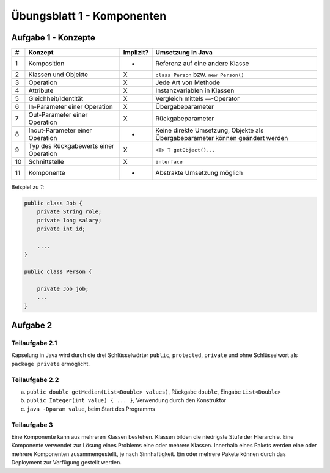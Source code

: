 Übungsblatt 1 - Komponenten
===========================

Aufgabe 1 - Konzepte
--------------------

+----+---------------------------------------+-----------+-------------------------------------------------------------------------------+
| #  | Konzept                               | Implizit? | Umsetzung in Java                                                             |
+====+=======================================+===========+===============================================================================+
| 1  | Komposition                           | -         | Referenz auf eine andere Klasse                                               |
+----+---------------------------------------+-----------+-------------------------------------------------------------------------------+
| 2  | Klassen und Objekte                   | X         | ``class Person`` bzw. ``new Person()``                                        |
+----+---------------------------------------+-----------+-------------------------------------------------------------------------------+
| 3  | Operation                             | X         | Jede Art von Methode                                                          |
+----+---------------------------------------+-----------+-------------------------------------------------------------------------------+
| 4  | Attribute                             | X         | Instanzvariablen in Klassen                                                   |
+----+---------------------------------------+-----------+-------------------------------------------------------------------------------+
| 5  | Gleichheit/Identität                  | X         | Vergleich mittels ``==``-Operator                                             |
+----+---------------------------------------+-----------+-------------------------------------------------------------------------------+
| 6  | In-Parameter einer Operation          | X         | Übergabeparameter                                                             |
+----+---------------------------------------+-----------+-------------------------------------------------------------------------------+
| 7  | Out-Parameter einer Operation         | X         | Rückgabeparameter                                                             |
+----+---------------------------------------+-----------+-------------------------------------------------------------------------------+
| 8  | Inout-Parameter einer Operation       | -         | Keine direkte Umsetzung, Objekte als Übergabeparameter können geändert werden |
+----+---------------------------------------+-----------+-------------------------------------------------------------------------------+
| 9  | Typ des Rückgabewerts einer Operation | X         | ``<T> T getObject()...``                                                      |
+----+---------------------------------------+-----------+-------------------------------------------------------------------------------+
| 10 | Schnittstelle                         | X         | ``interface``                                                                 |
+----+---------------------------------------+-----------+-------------------------------------------------------------------------------+
| 11 | Komponente                            | -         | Abstrakte Umsetzung möglich                                                   |
+----+---------------------------------------+-----------+-------------------------------------------------------------------------------+

Beispiel zu *1*:

.. code-block:: Java

    public class Job {
        private String role;
        private long salary;
        private int id;

        ....
    }

    public class Person {

        private Job job;
        ...
    }


Aufgabe 2
---------

Teilaufgabe 2.1
^^^^^^^^^^^^^^^

Kapselung in Java wird durch die drei Schlüsselwörter ``public``, ``protected``, ``private`` und ohne Schlüsselwort als ``package private`` ermöglicht.

Teilaufgabe 2.2
^^^^^^^^^^^^^^^

a) ``public double getMedian(List<Double> values)``, Rückgabe ``double``, Eingabe ``List<Double>``
b) ``public Integer(int value) { ... }``, Verwendung durch den Konstruktor
c) ``java -Dparam value``, beim Start des Programms

Teilaufgabe 3
^^^^^^^^^^^^^

Eine Komponente kann aus mehreren Klassen bestehen. Klassen bilden die niedrigste Stufe der Hierarchie. Eine Komponente verwendet zur Lösung eines Problems eine oder mehrere Klassen. Innerhalb eines Pakets werden eine oder mehrere Komponenten zusammengestellt, je nach Sinnhaftigkeit. Ein oder mehrere Pakete können durch das Deployment zur Verfügung gestellt werden.
